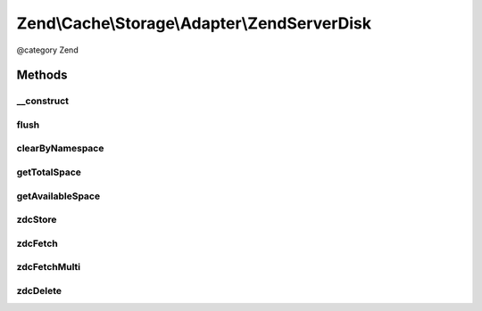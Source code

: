 .. /Cache/Storage/Adapter/ZendServerDisk.php generated using docpx on 01/15/13 05:29pm


Zend\\Cache\\Storage\\Adapter\\ZendServerDisk
*********************************************


@category   Zend



Methods
=======

__construct
-----------

.. function:: __construct([$options = false])


    Constructor

    :param null|array|\Traversable|AdapterOptions $options: 

    :throws Exception\ExtensionNotLoadedException: 



flush
-----

.. function:: flush()


    Flush the whole storage

    :rtype: bool 



clearByNamespace
----------------

.. function:: clearByNamespace($namespace)


    Remove items of given namespace

    :param string $namespace: 

    :rtype: bool 



getTotalSpace
-------------

.. function:: getTotalSpace()


    Get total space in bytes


    :rtype: int|float 



getAvailableSpace
-----------------

.. function:: getAvailableSpace()


    Get available space in bytes


    :rtype: int|float 



zdcStore
--------

.. function:: zdcStore($internalKey, $value, $ttl)


    Store data into Zend Data Disk Cache

    :param string $internalKey: 
    :param mixed $value: 
    :param int $ttl: 

    :rtype: void 

    :throws: Exception\RuntimeException 



zdcFetch
--------

.. function:: zdcFetch($internalKey)


    Fetch a single item from Zend Data Disk Cache

    :param string $internalKey: 

    :rtype: mixed The stored value or FALSE if item wasn't found

    :throws: Exception\RuntimeException 



zdcFetchMulti
-------------

.. function:: zdcFetchMulti($internalKeys)


    Fetch multiple items from Zend Data Disk Cache

    :param array $internalKeys: 

    :rtype: array All found items

    :throws: Exception\RuntimeException 



zdcDelete
---------

.. function:: zdcDelete($internalKey)


    Delete data from Zend Data Disk Cache

    :param string $internalKey: 

    :rtype: bool 

    :throws: Exception\RuntimeException 





